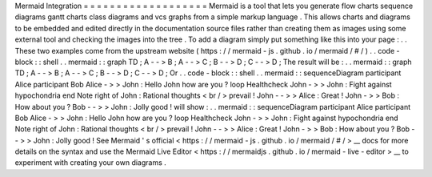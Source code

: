 Mermaid
Integration
=
=
=
=
=
=
=
=
=
=
=
=
=
=
=
=
=
=
=
Mermaid
is
a
tool
that
lets
you
generate
flow
charts
sequence
diagrams
gantt
charts
class
diagrams
and
vcs
graphs
from
a
simple
markup
language
.
This
allows
charts
and
diagrams
to
be
embedded
and
edited
directly
in
the
documentation
source
files
rather
than
creating
them
as
images
using
some
external
tool
and
checking
the
images
into
the
tree
.
To
add
a
diagram
simply
put
something
like
this
into
your
page
:
.
.
These
two
examples
come
from
the
upstream
website
(
https
:
/
/
mermaid
-
js
.
github
.
io
/
mermaid
/
#
/
)
.
.
code
-
block
:
:
shell
.
.
mermaid
:
:
graph
TD
;
A
-
-
>
B
;
A
-
-
>
C
;
B
-
-
>
D
;
C
-
-
>
D
;
The
result
will
be
:
.
.
mermaid
:
:
graph
TD
;
A
-
-
>
B
;
A
-
-
>
C
;
B
-
-
>
D
;
C
-
-
>
D
;
Or
.
.
code
-
block
:
:
shell
.
.
mermaid
:
:
sequenceDiagram
participant
Alice
participant
Bob
Alice
-
>
>
John
:
Hello
John
how
are
you
?
loop
Healthcheck
John
-
>
>
John
:
Fight
against
hypochondria
end
Note
right
of
John
:
Rational
thoughts
<
br
/
>
prevail
!
John
-
-
>
>
Alice
:
Great
!
John
-
>
>
Bob
:
How
about
you
?
Bob
-
-
>
>
John
:
Jolly
good
!
will
show
:
.
.
mermaid
:
:
sequenceDiagram
participant
Alice
participant
Bob
Alice
-
>
>
John
:
Hello
John
how
are
you
?
loop
Healthcheck
John
-
>
>
John
:
Fight
against
hypochondria
end
Note
right
of
John
:
Rational
thoughts
<
br
/
>
prevail
!
John
-
-
>
>
Alice
:
Great
!
John
-
>
>
Bob
:
How
about
you
?
Bob
-
-
>
>
John
:
Jolly
good
!
See
Mermaid
'
s
official
<
https
:
/
/
mermaid
-
js
.
github
.
io
/
mermaid
/
#
/
>
__
docs
for
more
details
on
the
syntax
and
use
the
Mermaid
Live
Editor
<
https
:
/
/
mermaidjs
.
github
.
io
/
mermaid
-
live
-
editor
>
__
to
experiment
with
creating
your
own
diagrams
.
